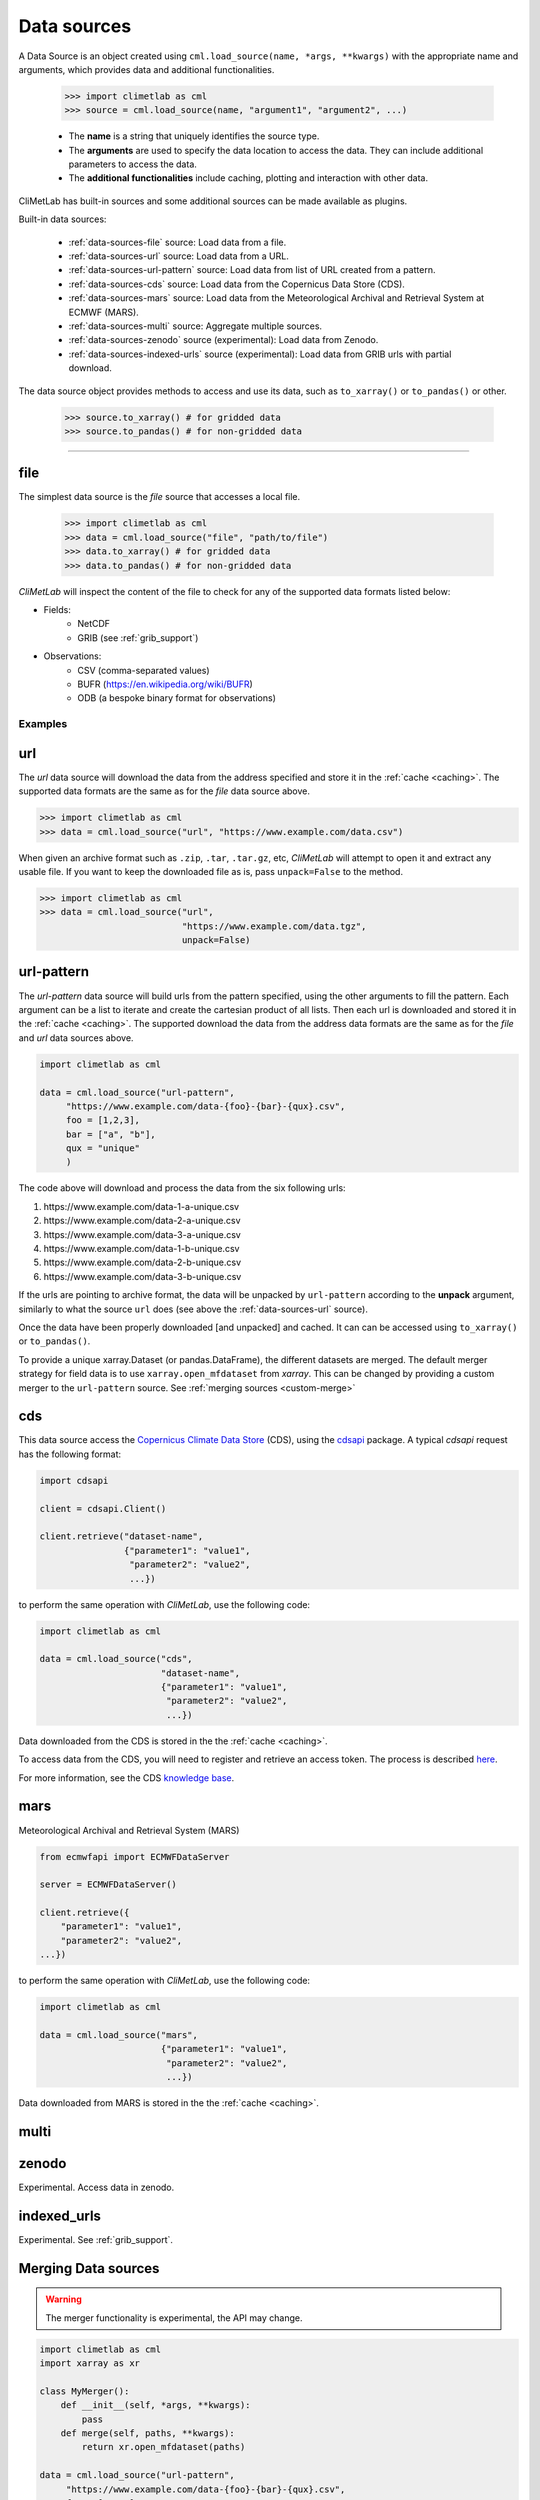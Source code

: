 .. _data-sources:

Data sources
============

.. todo::

    List the built-in ones.
    Explain fields.to_xarray() and obs.to_pandas().
    Explain data[0]

A Data Source is an object created using ``cml.load_source(name, *args, **kwargs)``
with the appropriate name and arguments, which provides data and additional functionalities.

    .. code-block:: python

        >>> import climetlab as cml
        >>> source = cml.load_source(name, "argument1", "argument2", ...)

    - The **name** is a string that uniquely identifies the source type.

    - The **arguments** are used to specify the data location to access the data.
      They can include additional parameters to access the data.

    - The **additional functionalities** include caching, plotting and interaction
      with other data.

    
CliMetLab has built-in sources and some additional sources can be made available as plugins.

Built-in data sources:

    - :ref:`data-sources-file` source: Load data from a file.
    - :ref:`data-sources-url` source: Load data from a URL.
    - :ref:`data-sources-url-pattern` source: Load data from list of URL created from a pattern.
    - :ref:`data-sources-cds` source: Load data from the Copernicus Data Store (CDS).
    - :ref:`data-sources-mars` source: Load data from the Meteorological Archival and Retrieval System at ECMWF (MARS).
    - :ref:`data-sources-multi` source: Aggregate multiple sources.
    - :ref:`data-sources-zenodo` source (experimental): Load data from Zenodo.
    - :ref:`data-sources-indexed-urls` source (experimental): Load data from GRIB urls with partial download.


The data source object provides methods to access and use its data, such as
``to_xarray()`` or ``to_pandas()`` or other.

    .. code-block:: python

        >>> source.to_xarray() # for gridded data
        >>> source.to_pandas() # for non-gridded data


----------------------------------


.. _data-sources-file:

file
----

The simplest data source is the *file* source that accesses a local file.

    .. code:: python

        >>> import climetlab as cml
        >>> data = cml.load_source("file", "path/to/file")
        >>> data.to_xarray() # for gridded data
        >>> data.to_pandas() # for non-gridded data

*CliMetLab* will inspect the content of the file to check for any of the
supported data formats listed below:

- Fields:
    - NetCDF
    - GRIB (see :ref:`grib_support`)

- Observations:
    - CSV (comma-separated values)
    - BUFR (https://en.wikipedia.org/wiki/BUFR)
    - ODB (a bespoke binary format for observations)

Examples
~~~~~~~~

    .. doctest::

        >>> import climetlab as cml
        >>> data = cml.load_source("file", "examples/test.grib")
        >>> data.to_xarray()
        <xarray.Dataset>
        Dimensions:     (number: 1, time: 1, step: 1, surface: 1, latitude: 11, longitude: 19)
        Coordinates:
          * number      (number) int64 0
          * time        (time) datetime64[ns] 2020-05-13T12:00:00
          * step        (step) timedelta64[ns] 00:00:00
          * surface     (surface) float64 0.0
          * latitude    (latitude) float64 73.0 69.0 65.0 61.0 ... 45.0 41.0 37.0 33.0
          * longitude   (longitude) float64 -27.0 -23.0 -19.0 -15.0 ... 37.0 41.0 45.0
            valid_time  (time, step) datetime64[ns] ...
        Data variables:
            t2m         (number, time, step, surface, latitude, longitude) float32 ...
            msl         (number, time, step, surface, latitude, longitude) float32 ...
        Attributes:
            GRIB_edition:            1
            GRIB_centre:             ecmf
            GRIB_centreDescription:  European Centre for Medium-Range Weather Forecasts
            GRIB_subCentre:          0
            Conventions:             CF-1.7
            institution:             European Centre for Medium-Range Weather Forecasts
            history:                 2022-02-08T10:50 GRIB to CDM+CF via cfgrib-0.9.1...

    .. doctest::

        >>> import climetlab as cml
        >>> data = cml.load_source("file", "examples/test.nc")
        >>> data.to_xarray()
        <xarray.Dataset>
        Dimensions:     (number: 1, time: 1, step: 1, surface: 1, latitude: 11, longitude: 19)
        Coordinates:
          * number      (number) int64 0
          * time        (time) datetime64[ns] 2020-05-13T12:00:00
          * step        (step) timedelta64[ns] 00:00:00
          * surface     (surface) float64 0.0
          * latitude    (latitude) float64 73.0 69.0 65.0 61.0 ... 45.0 41.0 37.0 33.0
          * longitude   (longitude) float64 -27.0 -23.0 -19.0 -15.0 ... 37.0 41.0 45.0
            valid_time  (time, step) datetime64[ns] ...
        Data variables:
            t2m         (number, time, step, surface, latitude, longitude) float32 ...
            msl         (number, time, step, surface, latitude, longitude) float32 ...
        Attributes:
            GRIB_edition:            1
            GRIB_centre:             ecmf
            GRIB_centreDescription:  European Centre for Medium-Range Weather Forecasts
            GRIB_subCentre:          0
            Conventions:             CF-1.7
            institution:             European Centre for Medium-Range Weather Forecasts
            history:                 2022-02-08T10:50 GRIB to CDM+CF via cfgrib-0.9.1...

.. _data-sources-url:

url
---

The *url* data source will download the data from the address
specified and store it in the :ref:`cache <caching>`. The supported
data formats are the same as for the *file* data source above.

.. code-block:: python

    >>> import climetlab as cml
    >>> data = cml.load_source("url", "https://www.example.com/data.csv")



When given an archive format such as ``.zip``, ``.tar``, ``.tar.gz``, etc,
*CliMetLab* will attempt to open it and extract any usable file. If you
want to keep the downloaded file as is, pass ``unpack=False`` to the method.

.. code-block:: python

    >>> import climetlab as cml
    >>> data = cml.load_source("url",
                               "https://www.example.com/data.tgz",
                               unpack=False)


.. _data-sources-url-pattern:

url-pattern
-----------

The *url-pattern* data source will build urls from the pattern specified,
using the other arguments to fill the pattern. Each argument can be a list
to iterate and create the cartesian product of all lists.
Then each url is downloaded and stored it in the :ref:`cache <caching>`. The
supported download the data from the address data formats are the same as
for the *file* and *url* data sources above.

.. code-block:: python

    import climetlab as cml

    data = cml.load_source("url-pattern",
         "https://www.example.com/data-{foo}-{bar}-{qux}.csv",
         foo = [1,2,3],
         bar = ["a", "b"],
         qux = "unique"
         )

The code above will download and process the data from the six following urls:

#. \https://www.example.com/data-1-a-unique.csv
#. \https://www.example.com/data-2-a-unique.csv
#. \https://www.example.com/data-3-a-unique.csv
#. \https://www.example.com/data-1-b-unique.csv
#. \https://www.example.com/data-2-b-unique.csv
#. \https://www.example.com/data-3-b-unique.csv

If the urls are pointing to archive format, the data will be unpacked by
``url-pattern`` according to the **unpack** argument, similarly to what
the source ``url`` does (see above the :ref:`data-sources-url` source).


Once the data have been properly downloaded [and unpacked] and cached. It can
can be accessed using ``to_xarray()`` or ``to_pandas()``.

To provide a unique xarray.Dataset (or pandas.DataFrame), the different
datasets are merged.
The default merger strategy for field data is to use ``xarray.open_mfdataset``
from `xarray`. This can be changed by providing a custom merger to the
``url-pattern`` source. See :ref:`merging sources <custom-merge>`



.. _data-sources-cds:

cds
---

This data source access the `Copernicus Climate Data Store`_ (CDS),
using the cdsapi_ package.  A typical *cdsapi* request has the
following format:



.. code-block:: python

    import cdsapi

    client = cdsapi.Client()

    client.retrieve("dataset-name",
                    {"parameter1": "value1",
                     "parameter2": "value2",
                     ...})


to perform the same operation with *CliMetLab*, use the following code:


.. code-block:: python

    import climetlab as cml

    data = cml.load_source("cds",
                           "dataset-name",
                           {"parameter1": "value1",
                            "parameter2": "value2",
                            ...})


Data downloaded from the CDS is stored in the the :ref:`cache <caching>`.

To access data from the CDS, you will need to register and retrieve an
access token. The process is described here_.

For more information, see the CDS `knowledge base`_.

.. _Copernicus Climate Data Store: https://cds.climate.copernicus.eu/

.. _here: https://cds.climate.copernicus.eu/api-how-to
.. _cdsapi: https://pypi.org/project/cdsapi/
.. _knowledge base: https://confluence.ecmwf.int/display/CKB/Copernicus+Knowledge+Base

.. _data-sources-mars:

mars
----

Meteorological Archival and Retrieval System (MARS)

.. _public datasets: https://apps.ecmwf.int/datasets/

.. _catalogue: https://www.ecmwf.int/en/forecasts/datasets/archive-datasets

.. _WebMARS: https://confluence.ecmwf.int/display/UDOC/Web-MARS
.. _documentation: https://confluence.ecmwf.int/display/UDOC/MARS+user+documentation


.. _webapi: https://www.ecmwf.int/en/forecasts/access-forecasts/ecmwf-web-api

.. code-block:: python

    from ecmwfapi import ECMWFDataServer

    server = ECMWFDataServer()

    client.retrieve({
        "parameter1": "value1",
        "parameter2": "value2",
    ...})


to perform the same operation with *CliMetLab*, use the following code:


.. code-block:: python

    import climetlab as cml

    data = cml.load_source("mars",
                           {"parameter1": "value1",
                            "parameter2": "value2",
                            ...})



Data downloaded from MARS is stored in the the :ref:`cache <caching>`.

.. _data-sources-multi:

multi
-----

.. todo::

    add documentation on multi-source.

.. _data-sources-zenodo:

zenodo
------

Experimental. Access data in zenodo.

.. _data-sources-indexed-urls:

indexed_urls
------------

Experimental. See :ref:`grib_support`.



.. _custom-merge:

Merging Data sources
--------------------

.. warning::

    The merger functionality is experimental, the API may change.

.. todo::

    add documentation on merging.

.. code-block:: python

    import climetlab as cml
    import xarray as xr

    class MyMerger():
        def __init__(self, *args, **kwargs):
            pass
        def merge(self, paths, **kwargs):
            return xr.open_mfdataset(paths)

    data = cml.load_source("url-pattern",
         "https://www.example.com/data-{foo}-{bar}-{qux}.csv",
         foo = [1,2,3],
         bar = ["a", "b"],
         qux = "unique"
         merger = MyMerger()
         )